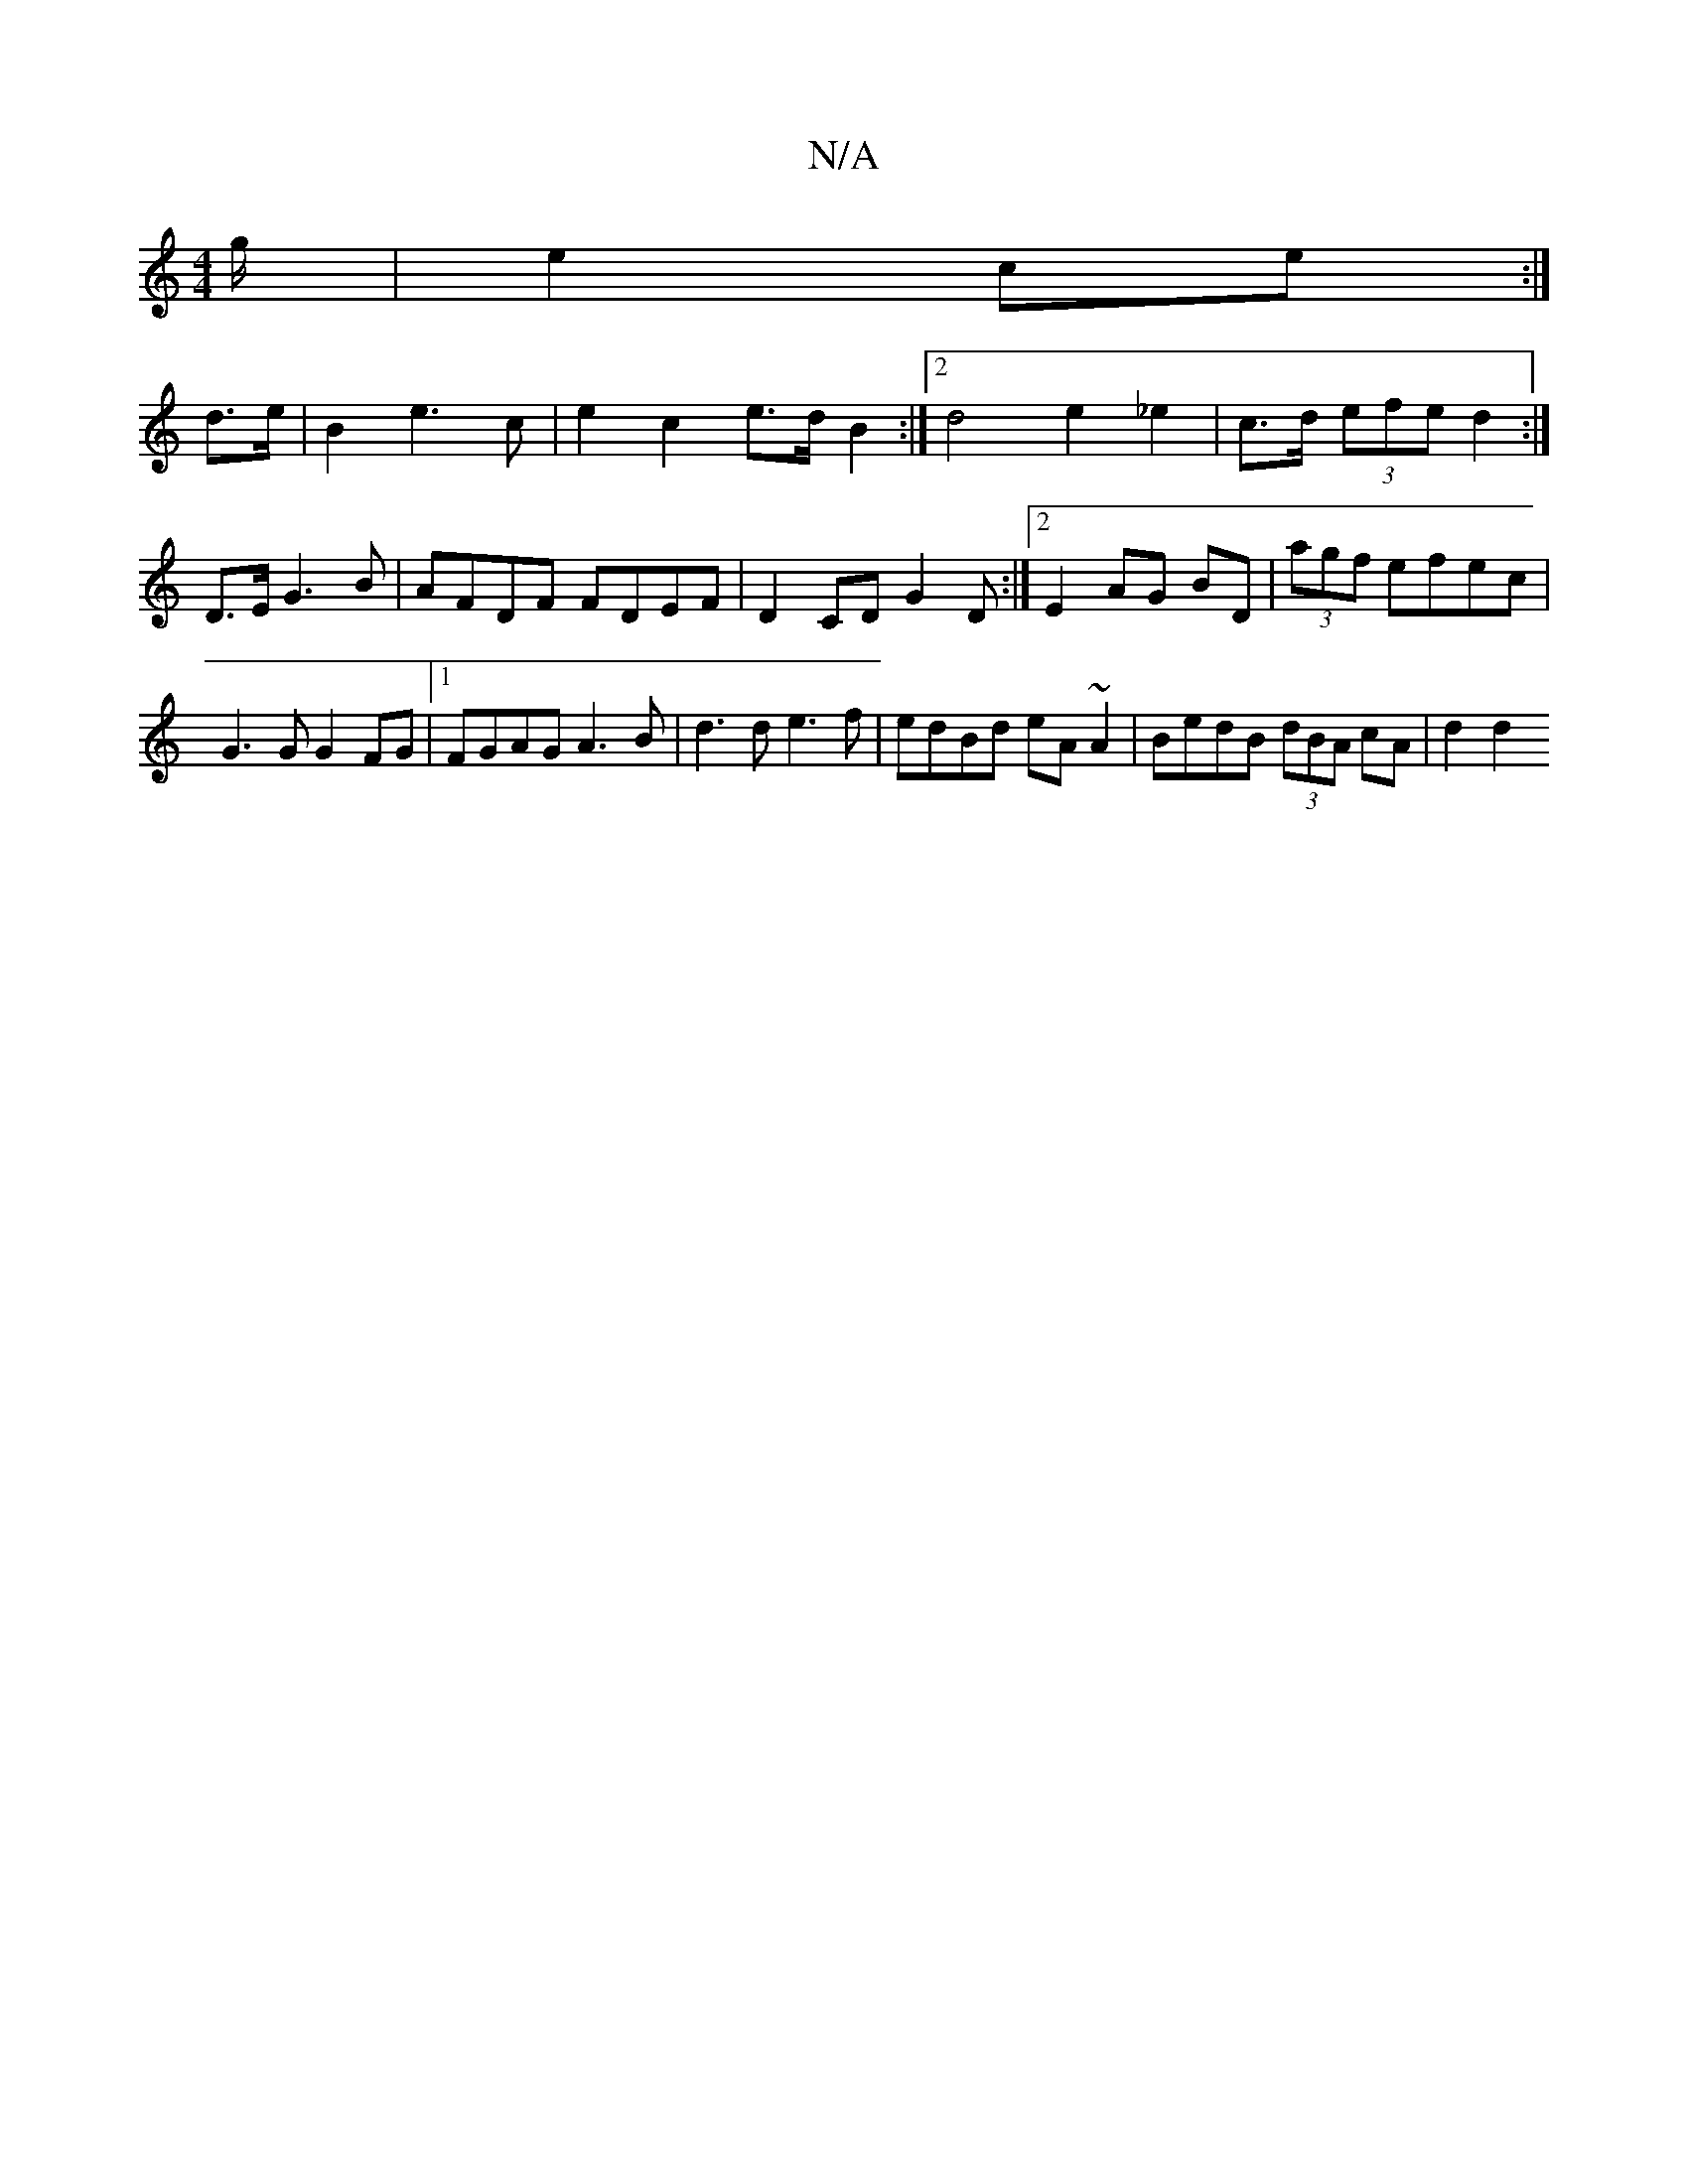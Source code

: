 X:1
T:N/A
M:4/4
R:N/A
K:Cmajor
g/|e2 ce:|
d>e |B2e3 c | e2 c2 e>d B2:|2 d4 e2 _e2 | c>d (3efe d2:|
 D3/2E/2 G3 B | AFDF FDEF | D2 CD G2 D :|2 E2 AG BD |(3agf efec | G3 G G2 FG | [1 FGAG A3 B | d3d e3f|edBd eA~A2|BedB (3dBA cA|d2 d2